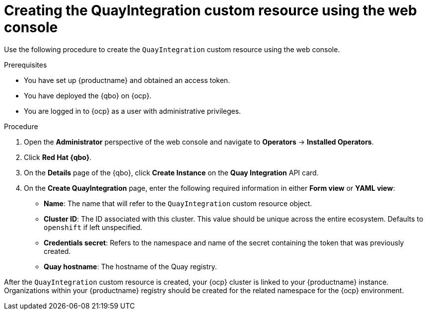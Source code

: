 :_mod-docs-content-type: PROCEDURE
[id="creating-quay-integration-custom-resource-web-console"]
= Creating the QuayIntegration custom resource using the web console

Use the following procedure to create the `QuayIntegration` custom resource using the web console.

.Prerequisites

* You have set up {productname} and obtained an access token.
* You have deployed the {qbo} on {ocp}.
* You are logged in to {ocp} as a user with administrative privileges.

.Procedure

. Open the *Administrator* perspective of the web console and navigate to *Operators* -> *Installed Operators*.

. Click *Red Hat {qbo}*.

. On the *Details* page of the {qbo}, click *Create Instance* on the *Quay Integration* API card.

. On the *Create QuayIntegration* page, enter the following required information in either *Form view* or *YAML view*:
+
* *Name*: The name that will refer to the `QuayIntegration` custom resource object.
* *Cluster ID*: The ID associated with this cluster. This value should be unique across the entire ecosystem. Defaults to `openshift` if left unspecified.
* *Credentials secret*: Refers to the namespace and name of the secret containing the token that was previously created.
* *Quay hostname*: The hostname of the Quay registry.

After the `QuayIntegration` custom resource is created, your {ocp} cluster is linked to your {productname} instance. Organizations within your {productname} registry should be created for the related namespace for the {ocp} environment.
